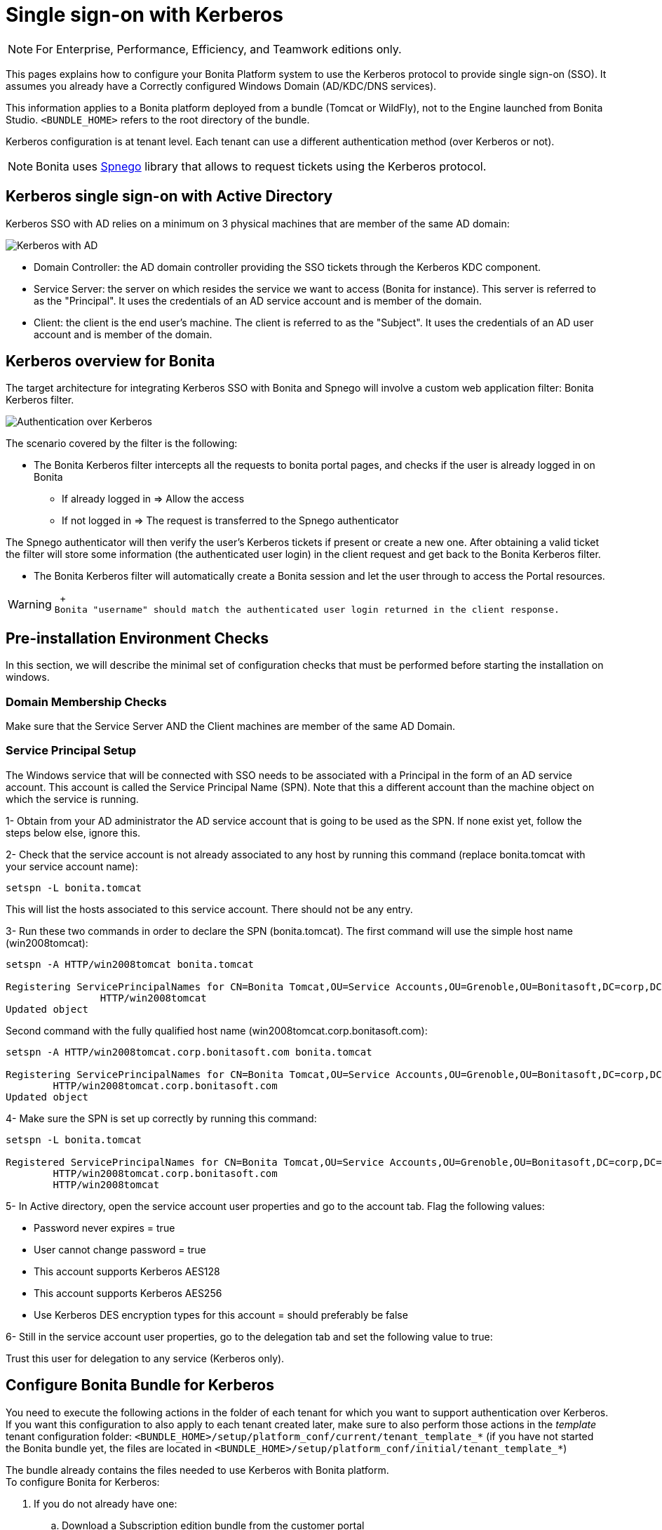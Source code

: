 = Single sign-on with Kerberos
:description:

[NOTE]
====

For Enterprise, Performance, Efficiency, and Teamwork editions only.
====

This pages explains how to configure your Bonita Platform system to use the Kerberos protocol to provide single sign-on (SSO). It assumes you already have a Correctly configured Windows Domain (AD/KDC/DNS services).

This information applies to a Bonita platform deployed from a bundle (Tomcat or WildFly), not to the Engine launched from Bonita Studio. `<BUNDLE_HOME>` refers to the root directory of the bundle.

Kerberos configuration is at tenant level. Each tenant can use a different authentication method (over Kerberos or not).

[NOTE]
====

Bonita uses http://spnego.sourceforge.net/[Spnego] library that allows to request tickets using the Kerberos protocol.
====

== Kerberos single sign-on with Active Directory

Kerberos SSO with AD relies on a minimum on 3 physical machines that are member of the same AD domain:

image:images/kerberos-ad.png[Kerberos with AD]
// {.img-responsive}

* Domain Controller: the AD domain controller providing the SSO tickets through the Kerberos KDC component.
* Service Server: the server on which resides the service we want to access (Bonita for instance). This server is referred to as the "Principal". It uses the credentials of an AD service account and is member of the domain.
* Client: the client is the end user's machine. The client is referred to as the "Subject". It uses the credentials of an AD user account and is member of the domain.

== Kerberos overview for Bonita

The target architecture for integrating Kerberos SSO with Bonita and Spnego will involve a custom web application filter: Bonita Kerberos filter.

image:images/kerberos-overview.png[Authentication over Kerberos]
// {.img-responsive}

The scenario covered by the filter is the following:

* The Bonita Kerberos filter intercepts all the requests to bonita portal pages, and checks if the user is already logged in on Bonita
 ** If already logged in \=> Allow the access
 ** If not logged in \=> The request is transferred to the Spnego authenticator

The Spnego authenticator will then verify the user's Kerberos tickets if present or create a new one. After obtaining a valid ticket the filter will store some information (the authenticated user login) in the client request and get back to the Bonita Kerberos filter.

* The Bonita Kerberos filter will automatically create a Bonita session and let the user through to access the Portal resources.

[WARNING]
====
 +
Bonita "username" should match the authenticated user login returned in the client response.
====

== Pre-installation Environment Checks

In this section, we will describe the minimal set of configuration checks that must be performed before starting the installation on windows.

=== Domain Membership Checks

Make sure that the Service Server AND the Client machines are member of the same AD Domain.

=== Service Principal Setup

The Windows service that will be connected with SSO needs to be associated with a Principal in the form of an AD service account. This account is called the Service Principal Name (SPN).
Note that this a different account than the machine object on which the service is running.

1- Obtain from your AD administrator the AD service account that is going to be used as the SPN. If none exist yet, follow the steps below else, ignore this.

2- Check that the service account is not already associated to any host by running this command (replace bonita.tomcat with your service account name):

[source, shell script]
----
setspn -L bonita.tomcat
----

This will list the hosts associated to this service account. There should not be any entry.

3- Run these two commands in order to declare the SPN (bonita.tomcat). The first command will use the simple host name (win2008tomcat):

[source, shell script]
----
setspn -A HTTP/win2008tomcat bonita.tomcat

Registering ServicePrincipalNames for CN=Bonita Tomcat,OU=Service Accounts,OU=Grenoble,OU=Bonitasoft,DC=corp,DC=bonitasoft,DC=com
		HTTP/win2008tomcat
Updated object
----

Second command with the fully qualified host name (win2008tomcat.corp.bonitasoft.com):

[source, shell script]
----
setspn -A HTTP/win2008tomcat.corp.bonitasoft.com bonita.tomcat

Registering ServicePrincipalNames for CN=Bonita Tomcat,OU=Service Accounts,OU=Grenoble,OU=Bonitasoft,DC=corp,DC=bonitasoft,DC=com
        HTTP/win2008tomcat.corp.bonitasoft.com
Updated object
----

4- Make sure the SPN is set up correctly by running this command:

----
setspn -L bonita.tomcat

Registered ServicePrincipalNames for CN=Bonita Tomcat,OU=Service Accounts,OU=Grenoble,OU=Bonitasoft,DC=corp,DC=bonitasoft,DC=com:
        HTTP/win2008tomcat.corp.bonitasoft.com
        HTTP/win2008tomcat
----

5- In Active directory, open the service account user properties and go to the account tab. Flag the following values:


-	Password never expires = true
-	User cannot change password = true
-	This account supports Kerberos AES128
-	This account supports Kerberos AES256
-	Use Kerberos DES encryption types for this account = should preferably be false


6- Still in the service account user properties, go to the delegation tab and set the following value to true:

Trust this user for delegation to any service (Kerberos only).

== Configure Bonita Bundle for Kerberos

You need to execute the following actions in the folder of each tenant for which you want to support authentication over Kerberos.
If you want this configuration to also apply to each tenant created later, make sure to also perform those actions in the _template_ tenant configuration folder:
`<BUNDLE_HOME>/setup/platform_conf/current/tenant_template_*` (if you have not started the Bonita bundle yet, the files are located in `<BUNDLE_HOME>/setup/platform_conf/initial/tenant_template_*`)

The bundle already contains the files needed to use Kerberos with Bonita platform. +
To configure Bonita for Kerberos:

. If you do not already have one:
 .. Download a Subscription edition bundle from the customer portal
 .. link:_basic-bonita-platform-installation[Configure] it as needed
 .. Run it a first time, so that the first default tenant is created (TENANT_ID = 1)
 .. Stop it before modifying the configuration files below
. You will need to edit the Kerberos configuration file in order to select the desired encryption types used to secure the communication. In the following folder `<BUNDLE_HOME>/server/conf` (Tomcat) or `<BUNDLE_HOME>/server/bin` (Wildfly),
 edit the krb5.conf file as follows:
+
[source, properties]
----
 [libdefaults]
 default_realm = BONITA.LOCAL
   default_tkt_enctypes = aes256-cts-hmac-sha1-96 aes128-cts rc4-hmac des3-cbc-sha1 des-cbc-md5 des-cbc-crc
   default_tgs_enctypes = aes256-cts-hmac-sha1-96 aes128-cts rc4-hmac des3-cbc-sha1 des-cbc-md5 des-cbc-crc
   permitted_enctypes   = aes256-cts-hmac-sha1-96 aes128-cts rc4-hmac des3-cbc-sha1 des-cbc-md5 des-cbc-crc

 [realms]
 BONITA.LOCAL  = {
     kdc = DC.bonita.local
     default_domain = BONITA.LOCAL
   }

 [domain_realm]
 .BONITA.LOCAL = BONITA.LOCAL
----
+
If you want to use the AES256-CTS encryption type, you need to update the Java security libraries (Java Cryptography Extension (JCE) Unlimited Strength) to those for Strong Encryption. Depending on your java version, you might have to download some extra files or not.

* For Java updates > Java 8 u162 and java 9, the unlimited policy is enabled by default. You no longer need to install the policy file in the JRE or set the security property crypto.policy
* For Java updates < Java 8 u162, you have to download the security libraries [Here](http://www.oracle.com/technetwork/java/javase/downloads/jce8-download-2133166.html)
      These libraries need to be put in jre/lib/security and jdk/jre/lib/security.

. (Tomcat) In the following folder `<BUNDLE_HOME>/server/conf`,
 edit the login.conf file as follows:
+
[source, properties]
----
spnego-client {
    com.sun.security.auth.module.Krb5LoginModule required;
};

spnego-server {
    com.sun.security.auth.module.Krb5LoginModule required
    storeKey=true
    isInitiator=false;
};
----
+
In addition, the system property `java.security.auth.login.config` should not already be set or, if it is, it should target the file `conf/login.conf`. In order to do that, you can edit the file `<BUNDLE_HOME>/server/bin/setenv.sh (.bat)` and set the SECURITY_OPT variable as follows: +
`+SECURITY_OPTS="-Djava.security.auth.login.config=${CATALINA_HOME}/conf/login.conf"+`

. (Wildfly) In the following folder `<BUNDLE_HOME>/setup/wildfly-templates`,
 edit the standalone.xml file as follows:
+
In:
+
[source,xml]
----
<subsystem xmlns="urn:jboss:domain:security:1.2">
            <security-domains>
----
+
Make sure the following security domains are present:
+
[source,xml]
----
		<security-domain name="spnego-server">
			<authentication>
			  <login-module code="com.sun.security.auth.module.Krb5LoginModule" flag="required">
				<module-option name="storeKey" value="true"/>
				<module-option name="isInitiator" value="false"/>
			  </login-module>
			</authentication>
		</security-domain>
		<security-domain name="spnego-client">
			<authentication>
			  <login-module code="com.sun.security.auth.module.Krb5LoginModule" flag="required"/>
			</authentication>
		</security-domain>
----

. In the tenant_portal folder of each existing tenant: `<BUNDLE_HOME>/setup/platform_conf/current/tenants/<TENANT_ID>/tenant_portal`,
edit the authenticationManager-config.properties as follows:
+
[source, properties]
----
# saml.logout.global = false
# auth.tenant.admin.username = install
# auth.passphrase = BonitaBPM

auth.AuthenticationManager = org.bonitasoft.console.common.server.auth.impl.kerberos.RemoteAuthenticationManagerImpl
kerberos.filter.active = true
kerberos.auth.standard.allowed = false
auth.tenant.admin.username = install
auth.tenant.standard.whitelist = william.jobs
auth.passphrase = Bonita

# auth.AuthenticationManager = org.bonitasoft.console.common.server.auth.impl.oauth.OAuthAuthenticationManagerImpl
# OAuth.serviceProvider = LinkedIn
# OAuth.consumerKey = ove2vcdjptar
logout.link.hidden=true
----
+
Make sure to link:multi-tenancy-and-tenant-configuration#toc2[set the right tenant admin username].
It is recommended to also replace the value of the passphrase (property auth.passphrase) which is used by the engine to verify the authentication request.
The value must be the same as in the file *bonita-tenant-sp-custom.properties*. +
If the users need to bypass kerberos authentication method, you can authorize it by setting the property `kerberos.auth.standard.allowed` to true. Users will then be able to log in using the portal login page (/login.jsp) provided they have a bonita account and their password is different from their username. +
If only a limited group of users need to bypass kerberos authentication method you can restrain it by setting the property `kerberos.auth.standard.allowed` to false and setting the property `auth.tenant.standard.whitelist` with the list of authorized usernames (coma separated).

. In the tenant_portal folder of each existing tenant: `<BUNDLE_HOME>/setup/platform_conf/current/tenants/<TENANT_ID>/tenant_portal`,
edit the spnego-config.properties file as follows:
+
[source, properties]
----
spnego.allow.basic          = true
spnego.allow.localhost      = true
spnego.allow.unsecure.basic = true
spnego.login.client.module  = spnego-client
spnego.krb5.conf            = conf/krb5.conf
spnego.login.conf           = conf/login.conf
spnego.login.server.module  = spnego-server
spnego.prompt.ntlm          = true
spnego.logger.level         = 1
spnego.preauth.username     = <username>
spnego.preauth.password     = <password>
----
+
`<username>` and `<password>` should be replaced with the domain account and password to use to pre-authenticate to on the Domain controller acting as Kerberos Key Distribution Center. `spnego.login.client.module` and `spnego.login.server.module` property values should match the login contexts set in `login.conf` for Tomcat or the security domain names set in `standalone.xml` for Wildfly (spnego-client and spnego-server by default). Note that for Wildfly, the properties `spnego.krb5.conf` and `spnego.login.conf` are not used as already set in the file standalone.xml Make sure to set your principal user name and password.
+
. In the tenant_engine folder of each existing tenant: `<BUNDLE_HOME>/setup/platform_conf/current/tenants/<TENANT_ID>/tenant_engine/`, edit the file **bonita-tenant-sp-custom.xml** to uncomment the bean passphraseOrPasswordAuthenticationService:
+
[source, xml]
----
<bean id="passphraseOrPasswordAuthenticationService" class="com.bonitasoft.engine.authentication.impl.PassphraseOrPasswordAuthenticationService" lazy-init="true">
 <constructor-arg name="logger" ref="tenantTechnicalLoggerService"></constructor-arg>
 <constructor-arg name="identityService" ref="identityService"></constructor-arg>
 <constructor-arg name="configuredPassphrase" value="${authentication.service.ref.passphrase}"></constructor-arg>
</bean>
----
+
. In the tenant_engine folder of each existing tenant: `<BUNDLE_HOME>/setup/platform_conf/current/tenants/<TENANT_ID>/tenant_engine/` edit the file bonita-tenant-sp-custom.properties as follows:
+
[source, properties]
----
# Authentication service to use. Some are natively provided: # authenticationService
# * binded to bonita authentication mode
# * impl: org.bonitasoft.engine.authentication.impl.AuthenticationServiceImpl
# jaasAuthenticationService # * to use JAAS
# * impl: com.bonitasoft.engine.authentication.impl.JAASGenericAuthenticationServiceImpl
# * this is the one to configure SSO over CAS (CAS properties to be defined hereafter
# noAuthenticationService
# * does no authentication on the engine side
# * impl: com.bonitasoft.engine.authentication.impl.NoAuthenticationServiceImpl
# passphraseOrPasswordAuthenticationService # * Used by SAML2 and Kerberos implementations, login only if a passphrase is valid, or if a username/password is valid.
# * Requires PassphraseOrPasswordAuthenticationService bean to be uncommented in bonita-tenant-sp-custom.xml
# * impl: com.bonitasoft.engine.authentication.impl.PassphraseOrPasswordAuthenticationService # you can provide your own implementation in bonita-tenant-sp-custom.xml and refer to the bean name of your choice
authentication.service.ref.name=passphraseOrPasswordAuthenticationService
# If authentication.service.ref.name equals "PassphraseOrPasswordAuthenticationService",
# you need to configure the following passphrase -\-> authentication.service.ref.passphrase=BonitaBPM # CAS authentication delegate : enables the user, providing login/password,
# to be logged in automatically against CAS web application
# To be used in conjunction with the generic authentication service configured with CAS (jaasAuthenticationService) #authenticator.delegate=casAuthenticatorDelegate
#authentication.delegate.cas.server.url.prefix=http://ip_address:port #authentication.delegate.cas.service.url=http://ip_address:port/bonita/loginservice
----
+
It is recommended to also replace the value of the passphrase (property auth.passphrase). The value must be the same as in the file **authenticationManager-config.properties** updated previously.

. If your Domain Controller is correctly configured, you are done. Then you can start the bundle and try to access a portal page, an app page or a form URL (or just `+http://<host>:<port>/bonita[?tenant=<tenantId>]+`) and make sure that you are automatically logged in.

Note that if you try to access `+http://<bundle host="">:<port>/bonita/login.jsp+`, then you won't be redirected as this page still needs to be accessible in order for the tenant administrator (or another user if you set the property `kerberos.auth.standard.allowed` to true or define a whitelist with the property `auth.tenant.standard.whitelist`) to be able to log in without an account on AD.

== Logout

behavior The most commonly used solution is to hide the logout button from the portal. Users are logged in as long as they don't close their web browser (unless their session times out). To do this, set the `logout.link.hidden` option to `true` in `authenticationManager-config.properties` located in `+<BUNDLE_HOME>/setup/platform_conf/initial/tenant_template_portal+` for not initialized platform or `+<BUNDLE_HOME>/setup/platform_conf/current/tenant_template_portal+` and `+<BUNDLE_HOME>/setup/platform_conf/current/tenants/[TENANT_ID]/tenant_portal/+`.

== Troubleshoot

To troubleshoot Kerberos SSO login issues, you need to add a logging handler for the package `net.sourceforge.spnego` and increase the [log level](logging.md) to `ALL` for the packages `org.bonitasoft`, `com.bonitasoft`, and `net.sourceforge.spnego` in order for errors to be displayed in the log files bonita-*.log (by default, they are not).

In order to do that in a Tomcat bundle, you need to edit the file `+<BUNDLE_HOME>/server/conf/logging.properties+`.

* Add the lines:
+
[source, properties]
----
net.sourceforge.spnego.handlers = 5
bonita.org.apache.juli.AsyncFileHandler net.sourceforge.spnego.level = ALL `
----
+
* Update the existing lines (to set the level to `ALL`):
+
[source, properties]
----
org.bonitasoft.console.common.server.auth.level = ALL
org.bonitasoft.engine.authentication.level = ALL
com.bonitasoft.engine.authentication.level = ALL `
----

In a WildFly bundle, you need to edit the file `+++<BUNDLE_HOME>+++/setup/wildfly-templates/standalone.xml` in the domain `urn:jboss:domain:logging:3.0` of the *subsystem* tag. Edit the *logger* tags which *category* matches `org.bonitasoft.console.common.server.auth`, `org.bonitasoft.engine.authentication` and `com.bonitasoft.engine.authentication` packages: change the *level* *name* attribute of each *logger* to `ALL` and add a new logger with the *category* `net.sourceforge.spnego` (also with a *level* *name* set to `ALL`). [NOTE]

[WARNING]
====
In the logs, you may get a IllegalArgumentException in the class `net.sourceforge.spnego.SpnegoFilterConfig`. The most probable cause for that is that the login contexts (set in `login.conf`) for Tomcat or the security domain names (set in `standalone.xml`) for Wildfly (spnego-client and spnego-server by default) do not match the values of the properties `spnego.login.client.module` and `spnego.login.server.module` set in the file `spnego-config.properties`. You may also see a NullPointerException in the class `net.sourceforge.spnego.SpnegoFilterConfig` In that case, for Tomcat, you should make sure the properties `spnego.krb5.conf` and `spnego.login.conf` of `spnego-config.properties` target the right files (the path is relative to `+<BUNDLE_HOME>/server`) and the system property `java.security.auth.login.config` should not be set or, if it is, it should target the file `conf/login.conf`.
====

== Manage passwords
When your Bonita platform is configured to manage authentication over Kerberos, the users passwords are managed in your AD. However, when you create a user in Bonita Portal, specifying a password is mandatory. This password is ignored when logging in with Kerberos. ## LDAP synchronizer and Kerberos If you are using an LDAP (or AD) service and the [LDAP synchronizer](ldap-synchronizer.md) to manage your user data, you can continue to do this and manage authentication over Kerberos. The LDAP synchronizer user must be registered in Bonita (no need for an LDAP/AD account). It is recommended though to use the tenant admin account. We recommend that you use LDAP or AD as your master source for information, synchronizing the relevant information with your Bonita platform.

[NOTE]
====
By default the [LDAP synchronizer](ldap-synchronizer.md) sets the password of the accounts created with
the same value as the username. So, even if you allow standard authentication (by setting the property `kerberos.auth.standard.allowed` in **authenticationManager-config.properties**), users won't be able to log in with the portal login page directly without going through the Domain Controller.
====

== Single sign-on

with Kerberos using the REST API Only resources that require a direct access from a web browser are handled by the Kerberos filter. Access to other resources won't trigger a Kerberos authentication process. Here is the subset of resources filtered by the Kerberos filter by default:

* /portal/homepage
* /portal/resource/
* /portal/form/
* /mobile/
* /apps/

REST API are not part of them by default, but if an http session already exists thanks to cookies, REST API can be used.

The recommended way to authenticate to Bonita Portal to use the REST API is to use the [login service](rest-api-overview.md#bonita-authentication). If you need the SSO to work with the APIs you can update the `web.xml` of bonita.war to add the following resources to the URL Mappings of AuthenticationFilter and KerberosFilter:

[source,xml]
====
<url-pattern>/API/*</url-pattern>

====